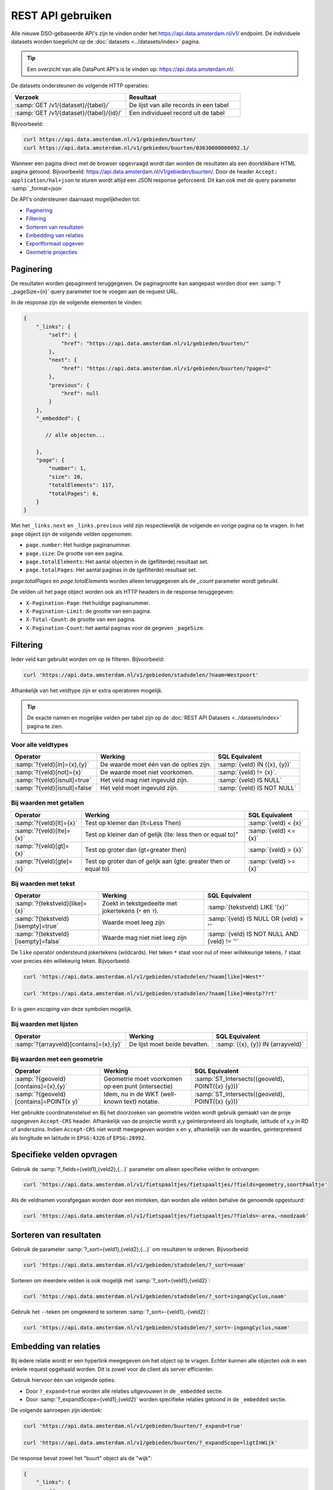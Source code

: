 .. _rest_api_generic:

REST API gebruiken
==================

Alle nieuwe DSO-gebaseerde API's zijn te vinden onder het
`https://api.data.amsterdam.nl/v1/ <https://api.data.amsterdam.nl/api/swagger/?url=/v1/>`_ endpoint.
De individuele datasets worden toegelicht op de :doc:`datasets <../datasets/index>` pagina.

.. tip::
    Een overzicht van alle DataPunt API's is te vinden op: https://api.data.amsterdam.nl/.

De datasets ondersteunen de volgende HTTP operaties:

.. list-table::
    :widths: 50 50
    :header-rows: 1

    * - Verzoek
      - Resultaat
    * - :samp:`GET /v1/{dataset}/{tabel}/`
      - De lijst van alle records in een tabel
    * - :samp:`GET /v1/{dataset}/{tabel}/{id}/`
      - Een individueel record uit de tabel

Bijvoorbeeld:

.. code-block:: bash

    curl https://api.data.amsterdam.nl/v1/gebieden/buurten/
    curl https://api.data.amsterdam.nl/v1/gebieden/buurten/03630000000092.1/

Wanneer een pagina direct met de browser opgevraagd wordt
dan worden de resultaten als een doorklikbare HTML pagina getoond.
Bijvoorbeeld: https://api.data.amsterdam.nl/v1/gebieden/buurten/.
Door de header ``Accept: application/hal+json`` te sturen wordt
altijd een JSON response geforceerd. Dit kan ook met de query parameter :samp:`_format=json`

De API's ondersteunen daarnaast mogelijkheden tot:

* `Paginering`_
* `Filtering`_
* `Sorteren van resultaten`_
* `Embedding van relaties`_
* `Exportformaat opgeven`_
* `Geometrie projecties`_


Paginering
----------

De resultaten worden gepagineerd teruggegeven.
De paginagrootte kan aangepast worden door een :samp:`?_pageSize={n}` query parameter toe te voegen aan de request URL.

In de response zijn de volgende elementen te vinden:

.. code-block:: javascript

    {
        "_links": {
            "self": {
                "href": "https://api.data.amsterdam.nl/v1/gebieden/buurten/"
            },
            "next": {
                "href": "https://api.data.amsterdam.nl/v1/gebieden/buurten/?page=2"
            },
            "previous": {
                "href": null
            }
        },
        "_embedded": {

           // alle objecten...

        },
        "page": {
            "number": 1,
            "size": 20,
            "totalElements": 117,
            "totalPages": 6,
        }
    }

Met het ``_links.next`` en ``_links.previous`` veld zijn respectievelijk de volgende en vorige pagina op te vragen.
In het ``page`` object zijn de volgende velden opgenomen:

* ``page.number``: Het huidige paginanummer.
* ``page.size``: De grootte van een pagina.
* ``page.totalElements``: Het aantal objecten in de (gefilterde) resultaat set.
* ``page.totalPages``: Het aantal paginas in de (gefilterde) resultaat set.

`page.totalPages` en `page.totalElements` worden alleen teruggegeven als de `_count` parameter wordt gebruikt.

De velden uit het ``page`` object worden ook als HTTP headers in de response teruggegeven:

* ``X-Pagination-Page``: Het huidige paginanummer.
* ``X-Pagination-Limit``: de grootte van een pagina.
* ``X-Total-Count``: de grootte van een pagina.
* ``X-Pagination-Count``: het aantal paginas voor de gegeven ``_pageSize``.


Filtering
---------

Ieder veld kan gebruikt worden om op te filteren.
Bijvoorbeeld:

.. code-block:: bash

    curl 'https://api.data.amsterdam.nl/v1/gebieden/stadsdelen/?naam=Westpoort'

Afhankelijk van het veldtype zijn er extra operatoren mogelijk.

.. tip::
    De exacte namen en mogelijke velden per tabel zijn op de :doc:`REST API Datasets <../datasets/index>` pagina te zien.

Voor alle veldtypes
~~~~~~~~~~~~~~~~~~~

.. list-table::
   :header-rows: 1

   * - Operator
     - Werking
     - SQL Equivalent
   * - :samp:`?{veld}[in]={x},{y}`
     - De waarde moet één van de opties zijn.
     - :samp:`{veld} IN ({x}, {y})`
   * - :samp:`?{veld}[not]={x}`
     - De waarde moet niet voorkomen.
     - :samp:`{veld} != {x}`.
   * - :samp:`?{veld}[isnull]=true`
     - Het veld mag niet ingevuld zijn.
     - :samp:`{veld} IS NULL`
   * - :samp:`?{veld}[isnull]=false`
     - Het veld moet ingevuld zijn.
     - :samp:`{veld} IS NOT NULL`

Bij waarden met getallen
~~~~~~~~~~~~~~~~~~~~~~~~

.. list-table::
   :header-rows: 1

   * - Operator
     - Werking
     - SQL Equivalent
   * - :samp:`?{veld}[lt]={x}`
     - Test op kleiner dan (lt=Less Then)
     - :samp:`{veld} < {x}`
   * - :samp:`?{veld}[lte]={x}`
     - Test op kleiner dan of gelijk (lte: less then or equal to)"
     - :samp:`{veld} <= {x}`
   * - :samp:`?{veld}[gt]={x}`
     - Test op groter dan (gt=greater then)
     - :samp:`{veld} > {x}`
   * - :samp:`?{veld}[gte]={x}`
     - Test op groter dan of gelijk aan (gte: greater then or equal to)
     - :samp:`{veld} >= {x}`

Bij waarden met tekst
~~~~~~~~~~~~~~~~~~~~~

.. list-table::
   :header-rows: 1

   * - Operator
     - Werking
     - SQL Equivalent
   * - :samp:`?{tekstveld}[like]={x}`
     - Zoekt in tekstgedeelte met jokertekens (``*`` en ``?``).
     - :samp:`{tekstveld} LIKE '{x}'`
   * - :samp:`?{tekstveld}[isempty]=true`
     - Waarde moet leeg zijn
     - :samp:`{veld} IS NULL OR {veld} = ''`
   * - :samp:`?{tekstveld}[isempty]=false`
     - Waarde mag niet niet leeg zijn
     - :samp:`{veld} IS NOT NULL AND {veld} != ''`

De ``like`` operator ondersteund jokertekens (wildcards).
Het teken ``*`` staat voor nul of meer willekeurige tekens, ``?`` staat voor precies één willekeurig teken.
Bijvoorbeeld:

.. code-block:: bash

    curl 'https://api.data.amsterdam.nl/v1/gebieden/stadsdelen/?naam[like]=West*'

    curl 'https://api.data.amsterdam.nl/v1/gebieden/stadsdelen/?naam[like]=Westp??rt'

Er is geen *escaping* van deze symbolen mogelijk.

Bij waarden met lijsten
~~~~~~~~~~~~~~~~~~~~~~~

.. list-table::
   :header-rows: 1

   * - Operator
     - Werking
     - SQL Equivalent

   * - :samp:`?{arrayveld}[contains]={x},{y}`
     - De lijst moet beide bevatten.
     - :samp:`({x}, {y}) IN {arrayveld}`

Bij waarden met een geometrie
~~~~~~~~~~~~~~~~~~~~~~~~~~~~~

.. list-table::
   :header-rows: 1

   * - Operator
     - Werking
     - SQL Equivalent
   * - :samp:`?{geoveld}[contains]={x},{y}`
     - Geometrie moet voorkomen op een punt (intersectie)
     - :samp:`ST_Intersects({geoveld}, POINT({x} {y}))`
   * - :samp:`?{geoveld}[contains]=POINT(x y)`
     - Idem, nu in de WKT (well-known text) notatie.
     - :samp:`ST_Intersects({geoveld}, POINT({x} {y}))`

Het gebruikte coordinatenstelsel en  Bij het doorzoeken van geometrie velden wordt gebruik gemaakt van de proje opgegeven ``Accept-CRS`` header.
Afhankelijk van de projectie wordt x,y geïnterpreteerd als longitude, latitude of x,y in RD of anderszins.
Indien ``Accept-CRS`` niet wordt meegegeven worden x en y, afhankelijk van de waardes,
geinterpreteerd als longitude en latitude in ``EPSG:4326`` of ``EPSG:28992``.


Specifieke velden opvragen
--------------------------

Gebruik de :samp:`?_fields={veld1},{veld2},{...}` parameter om alleen specifieke velden te ontvangen:

.. code-block:: bash

    curl 'https://api.data.amsterdam.nl/v1/fietspaaltjes/fietspaaltjes/?fields=geometry,soortPaaltje'

Als de veldnamen voorafgegaan worden door een minteken, dan worden alle velden behalve de genoemde
opgestuurd:

.. code-block:: bash

    curl 'https://api.data.amsterdam.nl/v1/fietspaaltjes/fietspaaltjes/?fields=-area,-noodzaak'


Sorteren van resultaten
-----------------------

Gebruik de parameter :samp:`?_sort={veld1},{veld2},{...}` om resultaten te ordenen.
Bijvoorbeeld:

.. code-block:: bash

    curl 'https://api.data.amsterdam.nl/v1/gebieden/stadsdelen/?_sort=naam'

Sorteren om meerdere velden is ook mogelijk met :samp:`?_sort={veld1},{veld2}`:

.. code-block:: bash

    curl 'https://api.data.amsterdam.nl/v1/gebieden/stadsdelen/?_sort=ingangCyclus,naam'

Gebruik het ``-``-teken om omgekeerd te sorteren :samp:`?_sort=-{veld1},-{veld2}`:

.. code-block:: bash

    curl 'https://api.data.amsterdam.nl/v1/gebieden/stadsdelen/?_sort=-ingangCyclus,naam'


Embedding van relaties
----------------------

Bij iedere relatie wordt er een hyperlink meegegeven om het object op te vragen.
Echter kunnen alle objecten ook in een enkele request opgehaald worden.
Dit is zowel voor de client als server efficienter.

Gebruik hiervoor één van volgende opties:

* Door ``?_expand=true`` worden alle relaties uitgevouwen in de ``_embedded`` sectie.
* Door :samp:`?_expandScope={veld1},{veld2}` worden specifieke relaties getoond in de ``_embedded`` sectie.

De volgende aanroepen zijn identiek:

.. code-block:: bash

    curl 'https://api.data.amsterdam.nl/v1/gebieden/buurten/?_expand=true'

    curl 'https://api.data.amsterdam.nl/v1/gebieden/buurten/?_expandScope=ligtInWijk'

De response bevat zowel het "buurt" object als de "wijk":

.. code-block:: javascript

    {
        "_links": {
            // ...
        },
        "_embedded": {
            "buurten": [
                {
                    "_links": {
                        "schema": "https://schemas.data.amsterdam.nl/datasets/gebieden/gebieden#buurten",
                        "self": {
                            "href": "https://api.data.amsterdam.nl/v1/gebieden/buurten/03630000000078/?volgnummer=1",
                            "title": "03630000000078.1",
                            "volgnummer": 1,
                            "identificatie": "03630000000078"
                        },
                        "buurtenWoningbouwplan": [],
                        "buurtenStrategischeruimtes": [],
                        "ligtInWijk": {
                            "href": "https://api.data.amsterdam.nl/v1/gebieden/wijken/03630012052036/?volgnummer=1",
                            "title": "03630012052036.1",
                            "volgnummer": 1,
                            "identificatie": "03630012052036"
                        }
                    },
                    "code": "A00a",
                    "naam": "Kop Zeedijk",
                    "cbsCode": "BU03630000",
                    "geometrie": {
                        "type": "Polygon",
                        "coordinates": [
                            // ...
                        ]
                    },
                    "ligtInWijkVolgnummer": 1,
                    "ligtInWijkIdentificatie": "03630012052036",
                    "ligtInWijkId": "03630012052036",
                    "documentdatum": null,
                    "documentnummer": null,
                    "eindGeldigheid": null,
                    "beginGeldigheid": "2006-06-12",
                    "registratiedatum": "2018-10-25T12:17:48",
                    "id": "03630000000078.1"
                }
            ],
            "ligtInWijk": [
                {
                    "_links": {
                        "schema": "https://schemas.data.amsterdam.nl/datasets/gebieden/gebieden#wijken",
                        "self": {
                            "href": "https://api.data.amsterdam.nl/v1/gebieden/wijken/03630012052036/?volgnummer=1",
                            "title": "03630012052036.1",
                            "volgnummer": 1,
                            "identificatie": "03630012052036"
                        },
                        "ligtInStadsdeel": {
                            "href": "https://api.data.amsterdam.nl/v1/gebieden/stadsdelen/03630000000018/?volgnummer=3",
                            "title": "03630000000018.3",
                            "volgnummer": 3,
                            "identificatie": "03630000000018"
                        }
                    },
                    "code": "A00",
                    "naam": "Burgwallen-Oude Zijde",
                    "cbsCode": "WK036300",
                    "geometrie": {
                        "type": "Polygon",
                        "coordinates": [
                            // ...
                        ]
                    },
                    "documentdatum": null,
                    "documentnummer": null,
                    "eindGeldigheid": null,
                    "beginGeldigheid": "2006-06-12",
                    "ligtInStadsdeelVolgnummer": 3,
                    "ligtInStadsdeelIdentificatie": "03630000000018",
                    "registratiedatum": "2018-10-25T12:17:33",
                    "id": "03630012052036.1"
                }
            ]
        },
        "page": {"number": 1, "size": 1, "totalElements": 973, "totalPages": 973}
    }

Geometrie projecties
--------------------

De geometrie velden worden standaard teruggegeven in de projectie van de originele bron.
Dit is veelal de rijksdriehoekscoördinaten (Amersfoort / RD New).
Met de ``Accept-Crs`` header kan opgegeven worden met welke transformatie
alle geometriewaarden teruggegeven moet worden. Bijvoorbeeld:

.. code-block:: bash

    curl -H "Accept-Crs: EPSG:28992" https://api.data.amsterdam.nl/v1/gebieden/buurten/

Veelgebruikte projecties zijn:

.. list-table::
    :widths: 30 70
    :header-rows: 1

    * - Projectie
      - Toelichting
    * - ``EPSG:28992``
      - Nederlandse rijksdriehoekscoördinaten (RD New).
    * - ``EPSG:4258``
      - ETRS89, Europese projectie.
    * - ``EPSG:3857``
      - Pseudo-Mercator (vergelijkbaar met Google Maps)
    * - ``EPSG:4326``
      - WGS 84 latitude-longitude, wereldwijd.

De andere notatievormen (zoals ``urn:ogc:def:crs:EPSG::4326`` en ``www.opengis.net`` URI's)
worden ook ondersteund.

Exportformaat opgeven
---------------------

De API kan de resultaten in andere bestandsformaten presenteren,
zodat deze gegegevens direct in de bijbehorende software ingeladen kan worden.
Standaard wordt de HAL-JSON notatie gebruikt uit de DSO standaard.

Met het CSV formaat kunnen de gegevens direct in Excel worden ingelezen.

Met de ``?_format=`` parameter kan dit gewijzigd worden.
De volgende formaten worden ondersteund:

.. list-table::
    :widths: 20 40 40
    :header-rows: 1

    * - Parameter
      - Toelichting
      - Media type
    * - ``?_format=json``
      - HAL-JSON notatie (standaard)
      - ``application/hal+json``
    * - ``?_format=geojson``
      - GeoJSON notatie
      - ``application/geo+json``
    * - ``?_format=csv``
      - Kommagescheiden bestand
      - ``text/csv``

.. warning::
    Niet ieder exportformaat ondersteund alle veldtypen die een dataset kan bevatten.
    Bij het gebruik van een CSV bestand worden de meer-op-meer relaties niet opgenomen in de export.
    In een GeoJSON bestand worden ingesloten velden opgenomen als losse objecten.

.. tip::
   Voor het koppelen van de datasets in GIS-applicaties kun je naast het GeoJSON formaat
   ook gebruik maken van de :doc:`WFS koppeling <wfs>`.

De DSO Standaard
----------------

De API's op het ``/v1/`` endpoint volgen de landelijke
`DSO standaard <https://aandeslagmetdeomgevingswet.nl/digitaal-stelsel/aansluiten/standaarden/api-en-uri-strategie/>`_
om een eenduidige wijze te bieden voor afnemers.

Hierdoor kom je als technisch gebruiker o.a. de volgende elementen tegen:

* HAL-JSON links, zoals: ``{"_links": {"self": {"href": ..., "title": ...}}}``
* Met :samp:`?_expandScope={veld1},{veld2}` worden relaties getoond in de ``_embedded`` sectie.
* Met ``?_expand=true`` worden alle relaties uitgevouwen in de ``_embedded`` sectie.
* Met ``?_fields=...`` kunnen een beperkte set van velden opgevraagd worden.
* Sortering met :samp:`?_sort={veldnaam},-{desc veldnaam}`
* Filtering op velden via de query-string.
* Responses geven het object terug, zonder envelope.
* Responses met paginering en ``X-Pagination-*`` headers.
